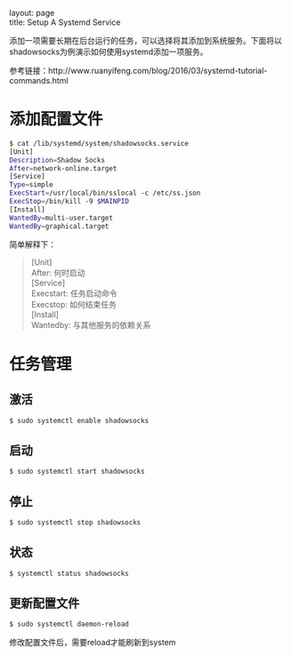 #+OPTIONS: ^:nil toc:nil \n:t
#+STARTUP: showall indent
#+STARTUP: hidestars

#+md: ---
layout: page
title: Setup A Systemd Service
#+md: ---
#+TOC: headlines 1

添加一项需要长期在后台运行的任务，可以选择将其添加到系统服务。下面将以shadowsocks为例演示如何使用systemd添加一项服务。

参考链接：http://www.ruanyifeng.com/blog/2016/03/systemd-tutorial-commands.html

* 添加配置文件
#+BEGIN_SRC sh
$ cat /lib/systemd/system/shadowsocks.service
[Unit]
Description=Shadow Socks
After=network-online.target
[Service]
Type=simple
ExecStart=/usr/local/bin/sslocal -c /etc/ss.json
ExecStop=/bin/kill -9 $MAINPID
[Install]
WantedBy=multi-user.target
WantedBy=graphical.target
#+END_SRC
简单解释下：
#+BEGIN_QUOTE
[Unit]
After: 何时启动
[Service]
Execstart: 任务启动命令
Execstop: 如何结束任务
[Install]
Wantedby: 与其他服务的依赖关系
#+END_QUOTE
* 任务管理
** 激活
#+BEGIN_SRC sh
$ sudo systemctl enable shadowsocks
#+END_SRC
** 启动
#+BEGIN_SRC sh
$ sudo systemctl start shadowsocks
#+END_SRC
** 停止
#+BEGIN_SRC sh
$ sudo systemctl stop shadowsocks
#+END_SRC
** 状态
#+BEGIN_SRC sh
$ systemctl status shadowsocks
#+END_SRC
** 更新配置文件
#+BEGIN_SRC sh
$ sudo systemctl daemon-reload
#+END_SRC
修改配置文件后，需要reload才能刷新到system
